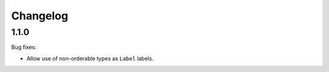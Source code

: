 Changelog
=========

1.1.0
-----

Bug fixes:

- Allow use of non-orderable types as ``Label`` labels.
